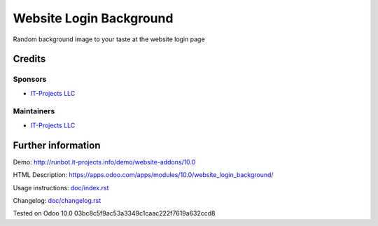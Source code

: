========================
Website Login Background
========================

Random background image to your taste at the website login page

Credits
=======

Sponsors
--------
* `IT-Projects LLC <https://it-projects.info>`__

Maintainers
-----------
* `IT-Projects LLC <https://it-projects.info>`__

Further information
===================
Demo: http://runbot.it-projects.info/demo/website-addons/10.0

HTML Description: https://apps.odoo.com/apps/modules/10.0/website_login_background/

Usage instructions: `<doc/index.rst>`_

Changelog: `<doc/changelog.rst>`_

Tested on Odoo 10.0 03bc8c5f9ac53a3349c1caac222f7619a632ccd8
